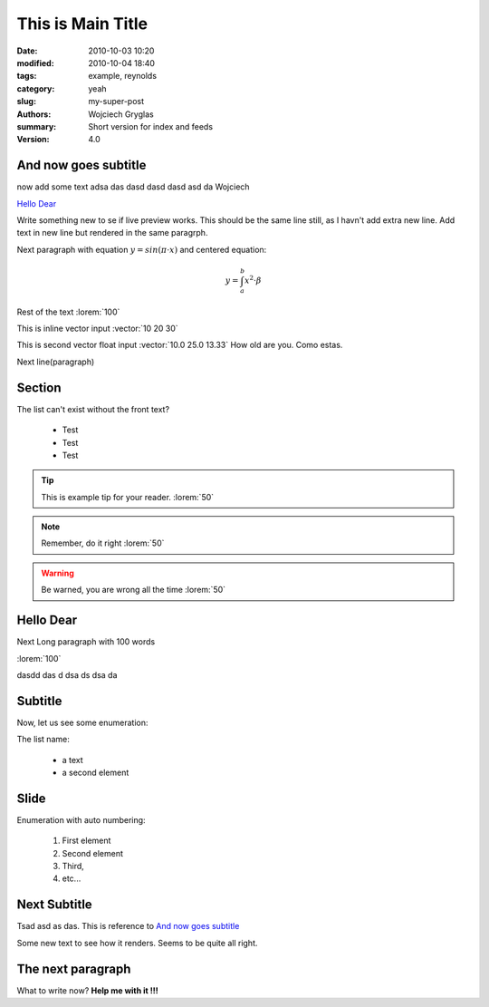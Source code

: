 -------------------
This is Main Title
-------------------
:date: 2010-10-03 10:20
:modified: 2010-10-04 18:40
:tags: example, reynolds
:category: yeah
:slug: my-super-post
:authors: Wojciech Gryglas
:summary: Short version for index and feeds
:version: 4.0

And now goes subtitle
---------------------

now add some text adsa das
dasd dasd dasd asd da Wojciech

`Hello Dear`_

Write something new to se if live preview works.
This should be the same line still, as I havn't add extra new line.
Add text in new line but rendered in the same paragrph.

Next paragraph with equation :math:`y = sin(\pi \cdot x)`
and centered equation:

.. math::
	y = \int_a^b x^2 \cdot \beta

Rest of the text :lorem:`100`

This is inline vector input :vector:`10 20 30`

This is second vector float input :vector:`10.0 25.0 13.33`
How old are you. Como estas. 

Next line(paragraph)

.. image:: ./figures/test/Selection_002.png


Section
-------

The list can't exist without the front text?

  * Test
  * Test
  * Test
  
.. tip:: This is example tip for your reader. :lorem:`50`
.. note:: Remember, do it right :lorem:`50`
.. warning:: Be warned, you are wrong all the time :lorem:`50`




Hello Dear
----------
Next Long paragraph with 100 words

:lorem:`100`

dasdd  das d dsa ds dsa da

.. image:: ./figures/test/TimeControlProposition.png


Subtitle
--------

Now, let us see some enumeration:

The list name:

  - a text
  - a second element
  

.. image:: ./figures/test/TimeControlProposition2.png

  
Slide
-----
Enumeration with auto numbering:

  #. First element
  #. Second element
  #. Third,
  #. etc...


.. image:: ./figures/test/example.png
   :width: 50 %


Next Subtitle
-------------

Tsad asd as das. This is reference to `And now goes subtitle`_

Some new text to see how it renders. Seems to be quite all right.

.. image:: ./figures/test/drawing.png


The next paragraph
------------------

What to write now? **Help me with it !!!**
